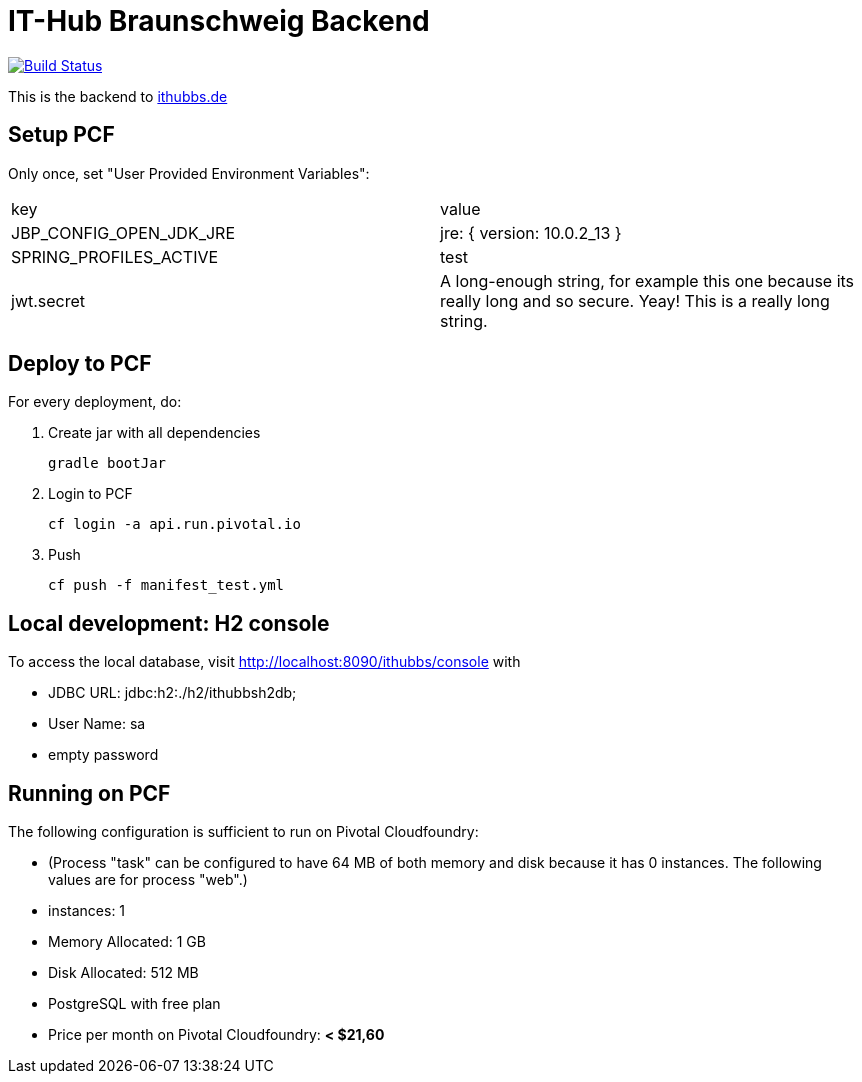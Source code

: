 = IT-Hub Braunschweig Backend

image:https://travis-ci.org/stevenschwenke/ithubbs_backend.svg?branch=master["Build Status", link="https://travis-ci.org/stevenschwenke/ithubbs_backend"]

This is the backend to http://www.ithubbs.de[ithubbs.de]

== Setup PCF
Only once, set "User Provided Environment Variables":

|===
|key |value
|JBP_CONFIG_OPEN_JDK_JRE | jre: { version: 10.0.2_13 }
|SPRING_PROFILES_ACTIVE | test
|jwt.secret | A long-enough string, for example this one because its really long and so secure. Yeay! This is a really long string.
|===


== Deploy to PCF
For every deployment, do:

1. Create jar with all dependencies

    gradle bootJar

1. Login to PCF

    cf login -a api.run.pivotal.io

1. Push

    cf push -f manifest_test.yml

== Local development: H2 console
To access the local database, visit http://localhost:8090/ithubbs/console with

* JDBC URL: jdbc:h2:./h2/ithubbsh2db;
* User Name: sa
* empty password

== Running on PCF

The following configuration is sufficient to run on Pivotal Cloudfoundry:

* (Process "task" can be configured to have 64 MB of both memory and disk because it has 0 instances. The following values are for process "web".)
* instances: 1
* Memory Allocated: 1 GB
* Disk Allocated: 512 MB
* PostgreSQL with free plan
* Price per month on Pivotal Cloudfoundry: *< $21,60*
